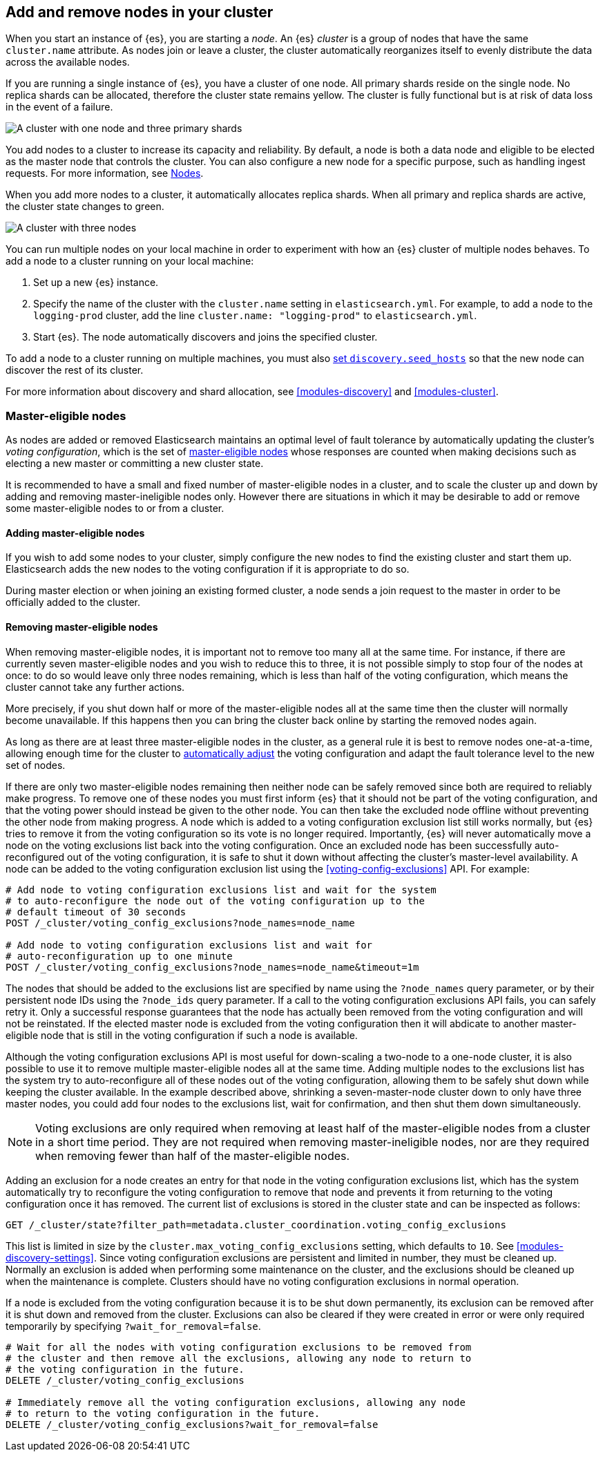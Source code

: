 [[add-elasticsearch-nodes]]
== Add and remove nodes in your cluster

When you start an instance of {es}, you are starting a _node_. An {es} _cluster_
is a group of nodes that have the same `cluster.name` attribute. As nodes join
or leave a cluster, the cluster automatically reorganizes itself to evenly
distribute the data across the available nodes.

If you are running a single instance of {es}, you have a cluster of one node.
All primary shards reside on the single node. No replica shards can be
allocated, therefore the cluster state remains yellow. The cluster is fully
functional but is at risk of data loss in the event of a failure.

image::setup/images/elas_0202.png["A cluster with one node and three primary shards"]

You add nodes to a cluster to increase its capacity and reliability. By default,
a node is both a data node and eligible to be elected as the master node that
controls the cluster. You can also configure a new node for a specific purpose,
such as handling ingest requests. For more information, see
<<modules-node,Nodes>>.

When you add more nodes to a cluster, it automatically allocates replica shards.
When all primary and replica shards are active, the cluster state changes to
green.

image::setup/images/elas_0204.png["A cluster with three nodes"]

You can run multiple nodes on your local machine in order to experiment with how
an {es} cluster of multiple nodes behaves. To add a node to a cluster running on
your local machine:

. Set up a new {es} instance.
. Specify the name of the cluster with the `cluster.name` setting in
`elasticsearch.yml`. For example, to add a node to the `logging-prod` cluster,
add the line `cluster.name: "logging-prod"` to `elasticsearch.yml`.
. Start {es}. The node automatically discovers and joins the specified cluster.

To add a node to a cluster running on multiple machines, you must also
<<unicast.hosts,set `discovery.seed_hosts`>> so that the new node can discover
the rest of its cluster.

For more information about discovery and shard allocation, see
<<modules-discovery>> and <<modules-cluster>>.

[discrete]
[[add-elasticsearch-nodes-master-eligible]]
=== Master-eligible nodes

As nodes are added or removed Elasticsearch maintains an optimal level of fault
tolerance by automatically updating the cluster's _voting configuration_, which
is the set of <<master-node,master-eligible nodes>> whose responses are counted
when making decisions such as electing a new master or committing a new cluster
state.

It is recommended to have a small and fixed number of master-eligible nodes in a
cluster, and to scale the cluster up and down by adding and removing
master-ineligible nodes only. However there are situations in which it may be
desirable to add or remove some master-eligible nodes to or from a cluster.

[discrete]
[[modules-discovery-adding-nodes]]
==== Adding master-eligible nodes

If you wish to add some nodes to your cluster, simply configure the new nodes
to find the existing cluster and start them up. Elasticsearch adds the new nodes
to the voting configuration if it is appropriate to do so.

During master election or when joining an existing formed cluster, a node
sends a join request to the master in order to be officially added to the
cluster.

[discrete]
[[modules-discovery-removing-nodes]]
==== Removing master-eligible nodes

When removing master-eligible nodes, it is important not to remove too many all
at the same time. For instance, if there are currently seven master-eligible
nodes and you wish to reduce this to three, it is not possible simply to stop
four of the nodes at once: to do so would leave only three nodes remaining,
which is less than half of the voting configuration, which means the cluster
cannot take any further actions.

More precisely, if you shut down half or more of the master-eligible nodes all
at the same time then the cluster will normally become unavailable. If this
happens then you can bring the cluster back online by starting the removed
nodes again.

As long as there are at least three master-eligible nodes in the cluster, as a
general rule it is best to remove nodes one-at-a-time, allowing enough time for
the cluster to <<modules-discovery-quorums,automatically adjust>> the voting
configuration and adapt the fault tolerance level to the new set of nodes.

If there are only two master-eligible nodes remaining then neither node can be
safely removed since both are required to reliably make progress. To remove one
of these nodes you must first inform {es} that it should not be part of the
voting configuration, and that the voting power should instead be given to the
other node. You can then take the excluded node offline without preventing the
other node from making progress. A node which is added to a voting
configuration exclusion list still works normally, but {es} tries to remove it
from the voting configuration so its vote is no longer required. Importantly,
{es} will never automatically move a node on the voting exclusions list back
into the voting configuration. Once an excluded node has been successfully
auto-reconfigured out of the voting configuration, it is safe to shut it down
without affecting the cluster's master-level availability. A node can be added
to the voting configuration exclusion list using the
<<voting-config-exclusions>> API. For example:

[source,console]
--------------------------------------------------
# Add node to voting configuration exclusions list and wait for the system
# to auto-reconfigure the node out of the voting configuration up to the
# default timeout of 30 seconds
POST /_cluster/voting_config_exclusions?node_names=node_name

# Add node to voting configuration exclusions list and wait for
# auto-reconfiguration up to one minute
POST /_cluster/voting_config_exclusions?node_names=node_name&timeout=1m
--------------------------------------------------
// TEST[skip:this would break the test cluster if executed]

The nodes that should be added to the exclusions list are specified by name
using the `?node_names` query parameter, or by their persistent node IDs using
the `?node_ids` query parameter. If a call to the voting configuration
exclusions API fails, you can safely retry it. Only a successful response
guarantees that the node has actually been removed from the voting configuration
and will not be reinstated. If the elected master node is excluded from the
voting configuration then it will abdicate to another master-eligible node that
is still in the voting configuration if such a node is available.

Although the voting configuration exclusions API is most useful for down-scaling
a two-node to a one-node cluster, it is also possible to use it to remove
multiple master-eligible nodes all at the same time. Adding multiple nodes to
the exclusions list has the system try to auto-reconfigure all of these nodes
out of the voting configuration, allowing them to be safely shut down while
keeping the cluster available. In the example described above, shrinking a
seven-master-node cluster down to only have three master nodes, you could add
four nodes to the exclusions list, wait for confirmation, and then shut them
down simultaneously.

NOTE: Voting exclusions are only required when removing at least half of the
master-eligible nodes from a cluster in a short time period. They are not
required when removing master-ineligible nodes, nor are they required when
removing fewer than half of the master-eligible nodes.

Adding an exclusion for a node creates an entry for that node in the voting
configuration exclusions list, which has the system automatically try to
reconfigure the voting configuration to remove that node and prevents it from
returning to the voting configuration once it has removed. The current list of
exclusions is stored in the cluster state and can be inspected as follows:

[source,console]
--------------------------------------------------
GET /_cluster/state?filter_path=metadata.cluster_coordination.voting_config_exclusions
--------------------------------------------------

This list is limited in size by the `cluster.max_voting_config_exclusions` 
setting, which defaults to `10`. See <<modules-discovery-settings>>. Since
voting configuration exclusions are persistent and limited in number, they must
be cleaned up. Normally an exclusion is added when performing some maintenance
on the cluster, and the exclusions should be cleaned up when the maintenance is
complete. Clusters should have no voting configuration exclusions in normal
operation.

If a node is excluded from the voting configuration because it is to be shut
down permanently, its exclusion can be removed after it is shut down and removed
from the cluster. Exclusions can also be cleared if they were created in error
or were only required temporarily by specifying `?wait_for_removal=false`.

[source,console]
--------------------------------------------------
# Wait for all the nodes with voting configuration exclusions to be removed from
# the cluster and then remove all the exclusions, allowing any node to return to
# the voting configuration in the future.
DELETE /_cluster/voting_config_exclusions

# Immediately remove all the voting configuration exclusions, allowing any node
# to return to the voting configuration in the future.
DELETE /_cluster/voting_config_exclusions?wait_for_removal=false
--------------------------------------------------

